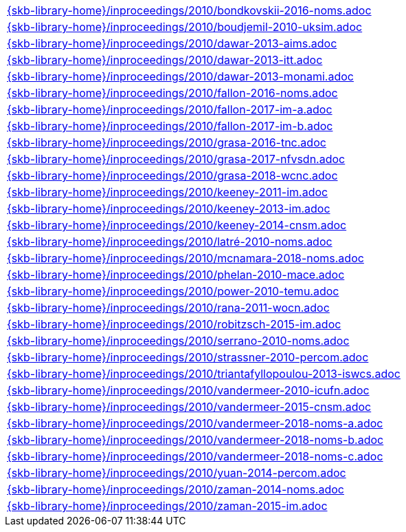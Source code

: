 //
// ============LICENSE_START=======================================================
//  Copyright (C) 2018 Sven van der Meer. All rights reserved.
// ================================================================================
// This file is licensed under the CREATIVE COMMONS ATTRIBUTION 4.0 INTERNATIONAL LICENSE
// Full license text at https://creativecommons.org/licenses/by/4.0/legalcode
// 
// SPDX-License-Identifier: CC-BY-4.0
// ============LICENSE_END=========================================================
//
// @author Sven van der Meer (vdmeer.sven@mykolab.com)
//

[cols="a", grid=rows, frame=none, %autowidth.stretch]
|===
|include::{skb-library-home}/inproceedings/2010/bondkovskii-2016-noms.adoc[]
|include::{skb-library-home}/inproceedings/2010/boudjemil-2010-uksim.adoc[]
|include::{skb-library-home}/inproceedings/2010/dawar-2013-aims.adoc[]
|include::{skb-library-home}/inproceedings/2010/dawar-2013-itt.adoc[]
|include::{skb-library-home}/inproceedings/2010/dawar-2013-monami.adoc[]
|include::{skb-library-home}/inproceedings/2010/fallon-2016-noms.adoc[]
|include::{skb-library-home}/inproceedings/2010/fallon-2017-im-a.adoc[]
|include::{skb-library-home}/inproceedings/2010/fallon-2017-im-b.adoc[]
|include::{skb-library-home}/inproceedings/2010/grasa-2016-tnc.adoc[]
|include::{skb-library-home}/inproceedings/2010/grasa-2017-nfvsdn.adoc[]
|include::{skb-library-home}/inproceedings/2010/grasa-2018-wcnc.adoc[]
|include::{skb-library-home}/inproceedings/2010/keeney-2011-im.adoc[]
|include::{skb-library-home}/inproceedings/2010/keeney-2013-im.adoc[]
|include::{skb-library-home}/inproceedings/2010/keeney-2014-cnsm.adoc[]
|include::{skb-library-home}/inproceedings/2010/latré-2010-noms.adoc[]
|include::{skb-library-home}/inproceedings/2010/mcnamara-2018-noms.adoc[]
|include::{skb-library-home}/inproceedings/2010/phelan-2010-mace.adoc[]
|include::{skb-library-home}/inproceedings/2010/power-2010-temu.adoc[]
|include::{skb-library-home}/inproceedings/2010/rana-2011-wocn.adoc[]
|include::{skb-library-home}/inproceedings/2010/robitzsch-2015-im.adoc[]
|include::{skb-library-home}/inproceedings/2010/serrano-2010-noms.adoc[]
|include::{skb-library-home}/inproceedings/2010/strassner-2010-percom.adoc[]
|include::{skb-library-home}/inproceedings/2010/triantafyllopoulou-2013-iswcs.adoc[]
|include::{skb-library-home}/inproceedings/2010/vandermeer-2010-icufn.adoc[]
|include::{skb-library-home}/inproceedings/2010/vandermeer-2015-cnsm.adoc[]
|include::{skb-library-home}/inproceedings/2010/vandermeer-2018-noms-a.adoc[]
|include::{skb-library-home}/inproceedings/2010/vandermeer-2018-noms-b.adoc[]
|include::{skb-library-home}/inproceedings/2010/vandermeer-2018-noms-c.adoc[]
|include::{skb-library-home}/inproceedings/2010/yuan-2014-percom.adoc[]
|include::{skb-library-home}/inproceedings/2010/zaman-2014-noms.adoc[]
|include::{skb-library-home}/inproceedings/2010/zaman-2015-im.adoc[]
|===

